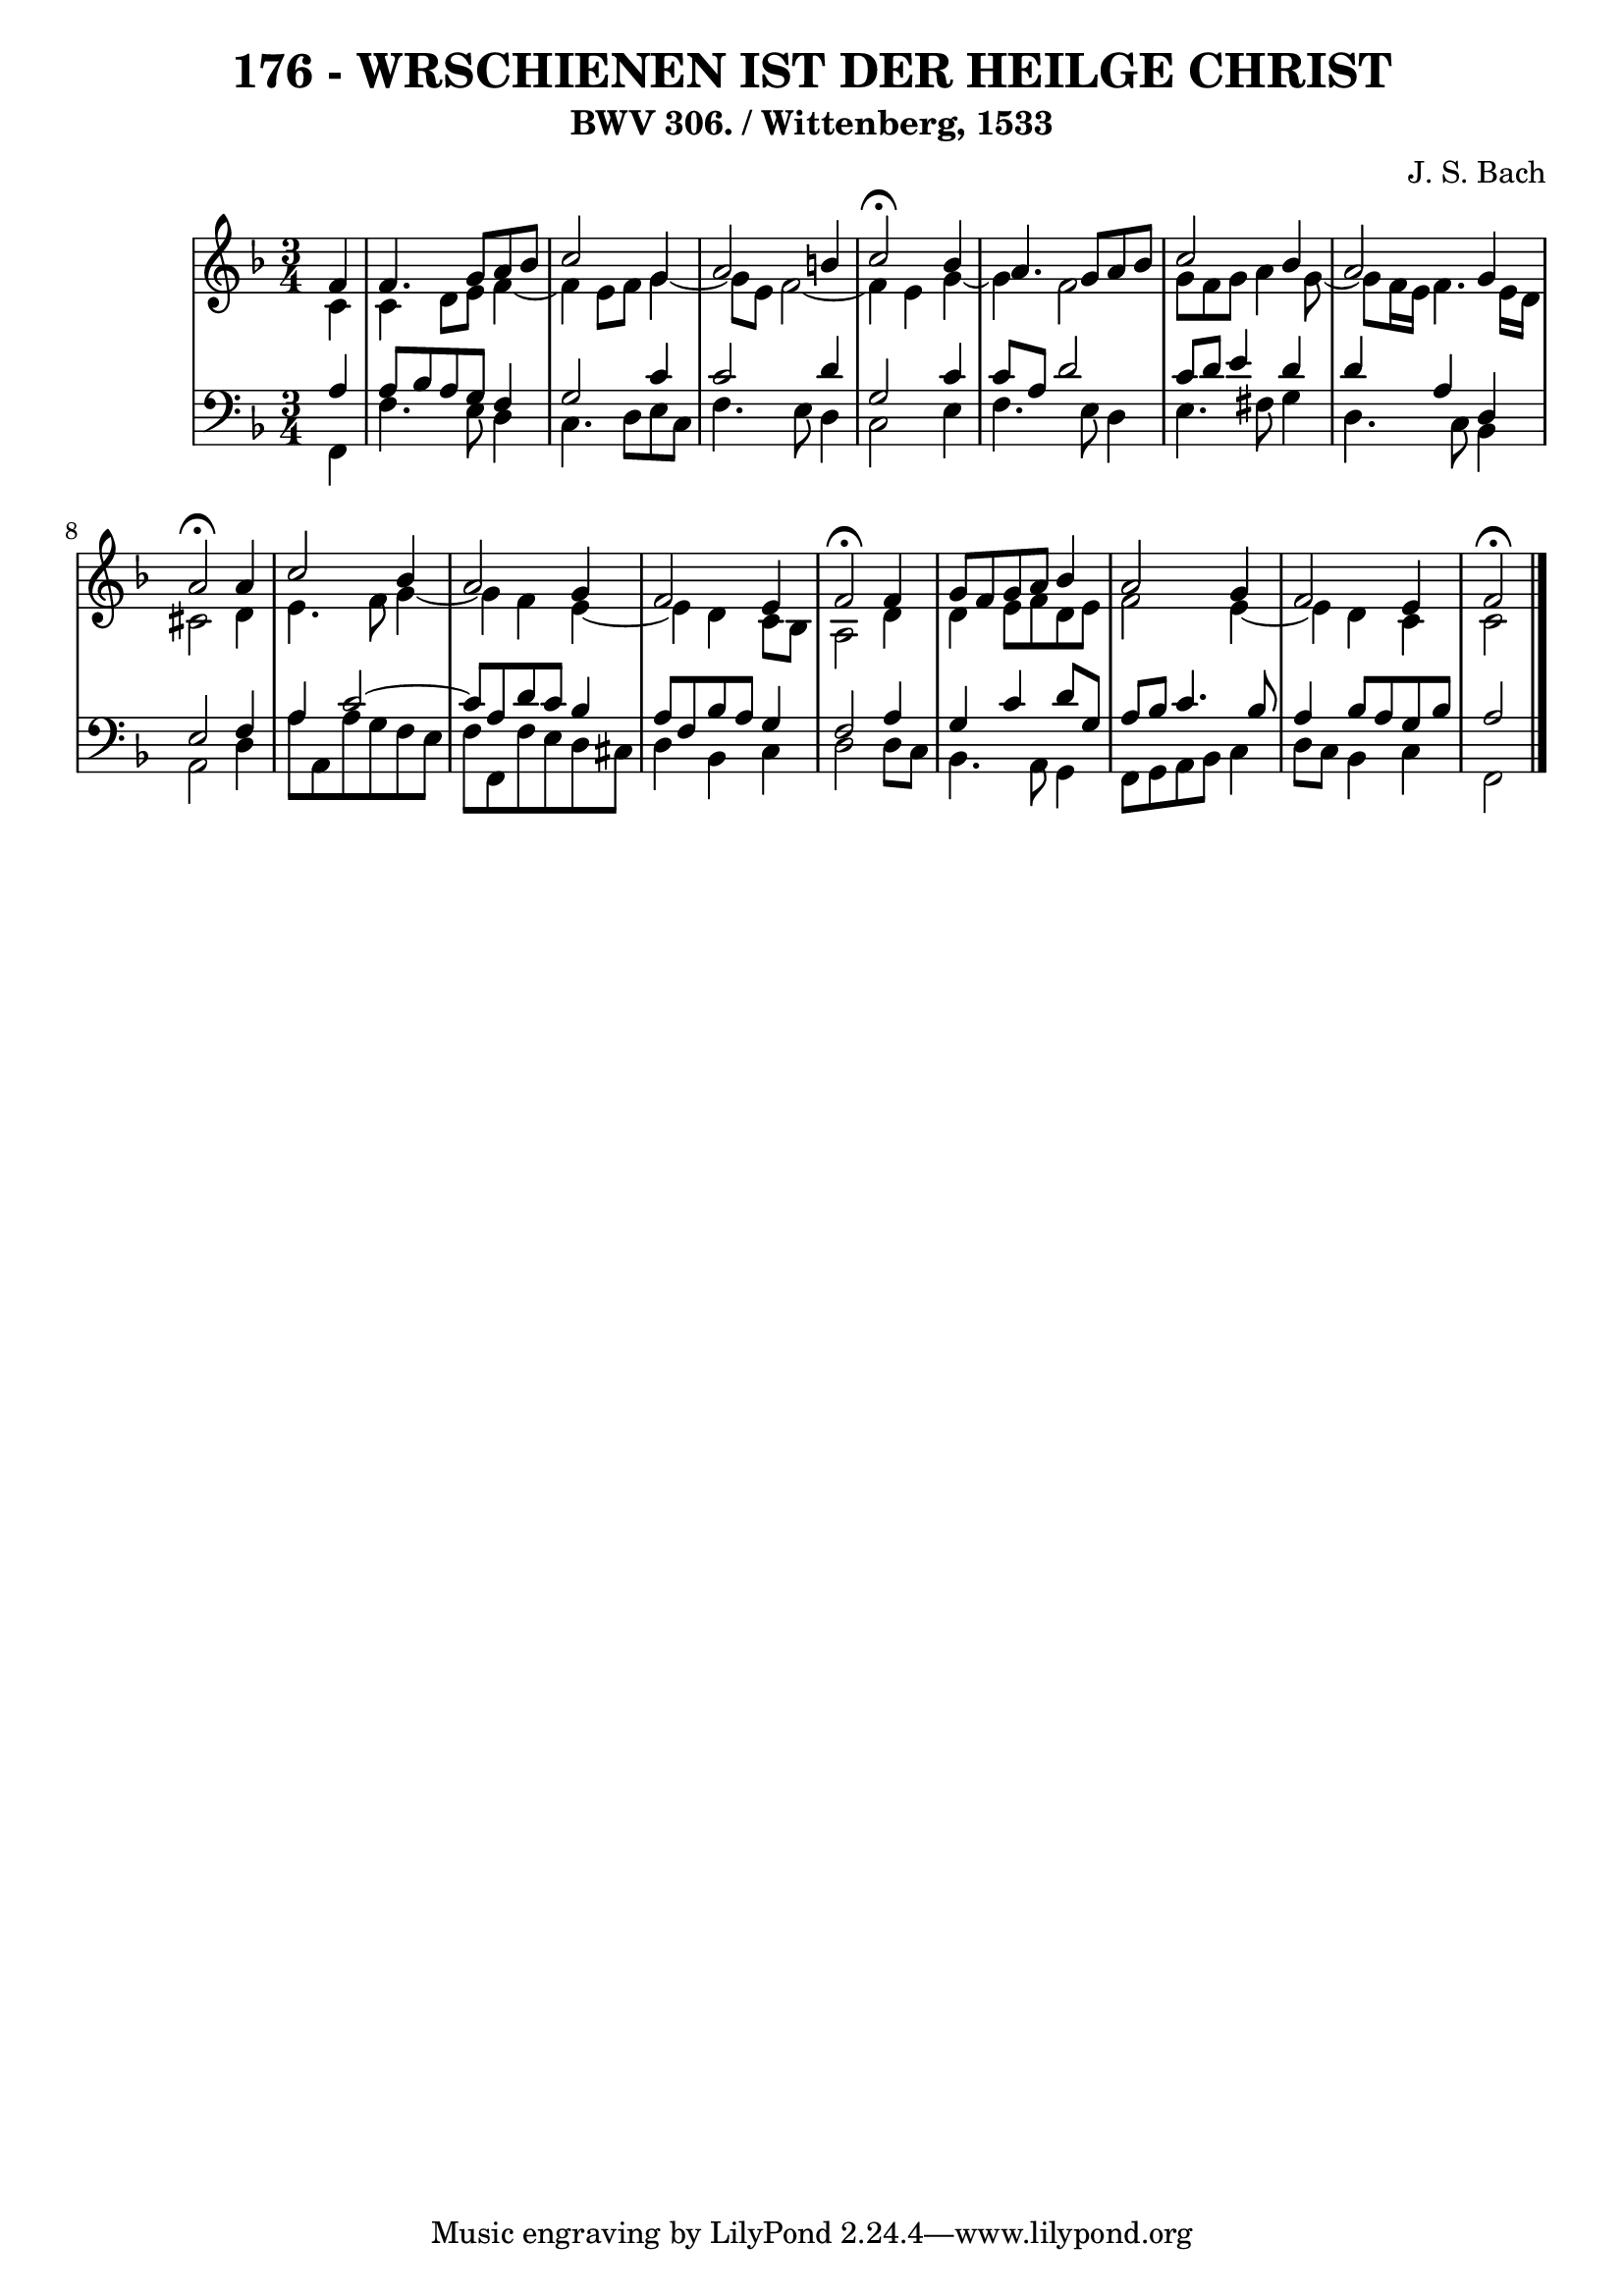 \version "2.10.33"

\header {
  title = "176 - WRSCHIENEN IST DER HEILGE CHRIST"
  subtitle = "BWV 306. / Wittenberg, 1533"
  composer = "J. S. Bach"
}


global = {
  \time 3/4
  \key f \major
}


soprano = \relative c' {
  \partial 4 f4 
    f4. g8 a8 bes8 
  c2 g4 
  a2 b4 
  c2  \fermata bes4 
  a4. g8 a8 bes8   %5
  c2 bes4 
  a2 g4 
  a2  \fermata a4 
  c2 bes4 
  a2 g4   %10
  f2 e4 
  f2  \fermata f4 
  g8 f8 g8 a8 bes4 
  a2 g4 
  f2 e4   %15
  f2  \fermata
  
}

alto = \relative c' {
  \partial 4 c4 
    c4 d8 e8 f4~ 
  f4 e8 f8 g4~ 
  g8 e8 f2~ 
  f4 e4 g4~ 
  g4 f2   %5
  g8 f8 g8 a4 g8~ 
  g8 f16 e16 f4. e16 d16 
  cis2 d4 
  e4. f8 g4~ 
  g4 f4 e4~   %10
  e4 d4 c8 bes8 
  a2 d4 
  d4 e8 f8 d8 e8 
  f2 e4~ 
  e4 d4 c4   %15
  c2 
  
}

tenor = \relative c' {
  \partial 4 a4 
    a8 bes8 a8 g8 f4 
  g2 c4 
  c2 d4 
  g,2 c4 
  c8 a8 d2   %5
  c8 d8 e4 d4 
  d4 a4 d,4 
  e2 f4 
  a4 c2~ 
  c8 a8 d8 c8 bes4   %10
  a8 f8 bes8 a8 g4 
  f2 a4 
  g4 c4 d8 g,8 
  a8 bes8 c4. bes8 
  a4 bes8 a8 g8 bes8   %15
  a2 
  
}

baixo = \relative c, {
  \partial 4 f4 
    f'4. e8 d4 
  c4. d8 e8 c8 
  f4. e8 d4 
  c2 e4 
  f4. e8 d4   %5
  e4. fis8 g4 
  d4. c8 bes4 
  a2 d4 
  a'8 a,8 a'8 g8 f8 e8 
  f8 f,8 f'8 e8 d8 cis8   %10
  d4 bes4 c4 
  d2 d8 c8 
  bes4. a8 g4 
  f8 g8 a8 bes8 c4 
  d8 c8 bes4 c4   %15
  f,2 
  
}

\score {
  <<
    \new StaffGroup <<
      \override StaffGroup.SystemStartBracket #'style = #'line 
      \new Staff {
        <<
          \global
          \new Voice = "soprano" { \voiceOne \soprano }
          \new Voice = "alto" { \voiceTwo \alto }
        >>
      }
      \new Staff {
        <<
          \global
          \clef "bass"
          \new Voice = "tenor" {\voiceOne \tenor }
          \new Voice = "baixo" { \voiceTwo \baixo \bar "|."}
        >>
      }
    >>
  >>
  \layout {}
  \midi {}
}
